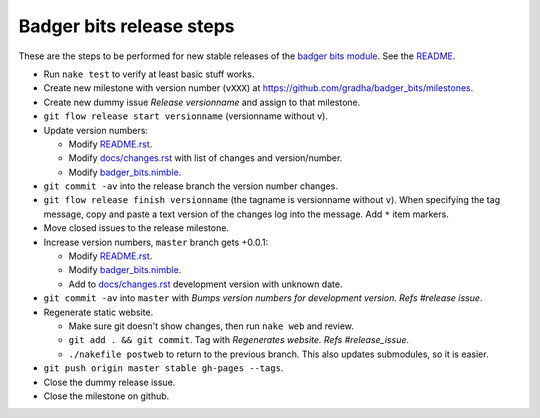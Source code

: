 =========================
Badger bits release steps
=========================

These are the steps to be performed for new stable releases of the `badger bits
module <https://github.com/gradha/badger_bits>`_. See the `README
<../README.rst>`_.

* Run ``nake test`` to verify at least basic stuff works.
* Create new milestone with version number (``vXXX``) at
  https://github.com/gradha/badger_bits/milestones.
* Create new dummy issue `Release versionname` and assign to that milestone.
* ``git flow release start versionname`` (versionname without v).
* Update version numbers:

  * Modify `README.rst <../README.rst>`_.
  * Modify `docs/changes.rst <changes.rst>`_ with list of changes and
    version/number.
  * Modify `badger_bits.nimble <../badger_bits.nimble>`_.

* ``git commit -av`` into the release branch the version number changes.
* ``git flow release finish versionname`` (the tagname is versionname without
  ``v``). When specifying the tag message, copy and paste a text version of the
  changes log into the message. Add ``*`` item markers.
* Move closed issues to the release milestone.
* Increase version numbers, ``master`` branch gets +0.0.1:

  * Modify `README.rst <../README.rst>`_.
  * Modify `badger_bits.nimble <../badger_bits.nimble>`_.
  * Add to `docs/changes.rst <changes.rst>`_ development version with unknown
    date.

* ``git commit -av`` into ``master`` with *Bumps version numbers for
  development version. Refs #release issue*.

* Regenerate static website.

  * Make sure git doesn't show changes, then run ``nake web`` and review.
  * ``git add . && git commit``. Tag with
    `Regenerates website. Refs #release_issue`.
  * ``./nakefile postweb`` to return to the previous branch. This also updates
    submodules, so it is easier.

* ``git push origin master stable gh-pages --tags``.
* Close the dummy release issue.
* Close the milestone on github.
